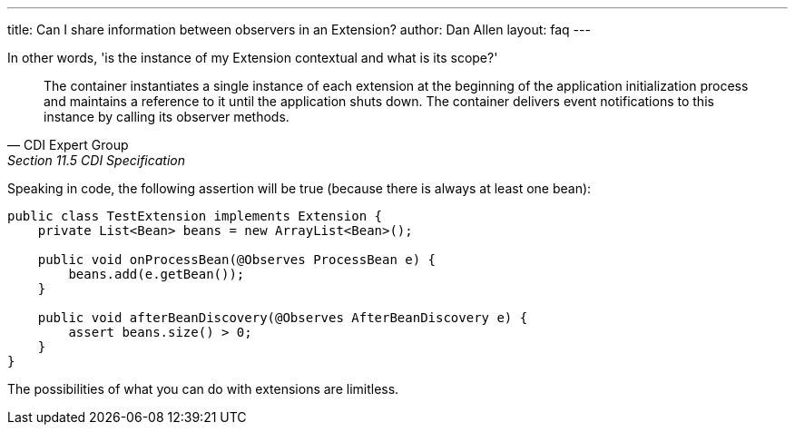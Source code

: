 ---
title: Can I share information between observers in an Extension?
author: Dan Allen
layout: faq
---

In other words, 'is the instance of my Extension contextual and what is its scope?'

[quote, CDI Expert Group, Section 11.5 CDI Specification]
____
The container instantiates a single instance of each extension at the beginning of the application initialization process and maintains a reference to it until the application shuts down. The container delivers event notifications to this instance by calling its observer methods.
____

Speaking in code, the following assertion will be true (because there is always at least one bean):

[source,java]
----
public class TestExtension implements Extension {
    private List<Bean> beans = new ArrayList<Bean>();

    public void onProcessBean(@Observes ProcessBean e) {
        beans.add(e.getBean());
    }

    public void afterBeanDiscovery(@Observes AfterBeanDiscovery e) {
        assert beans.size() > 0;
    }
}
----

The possibilities of what you can do with extensions are limitless.

